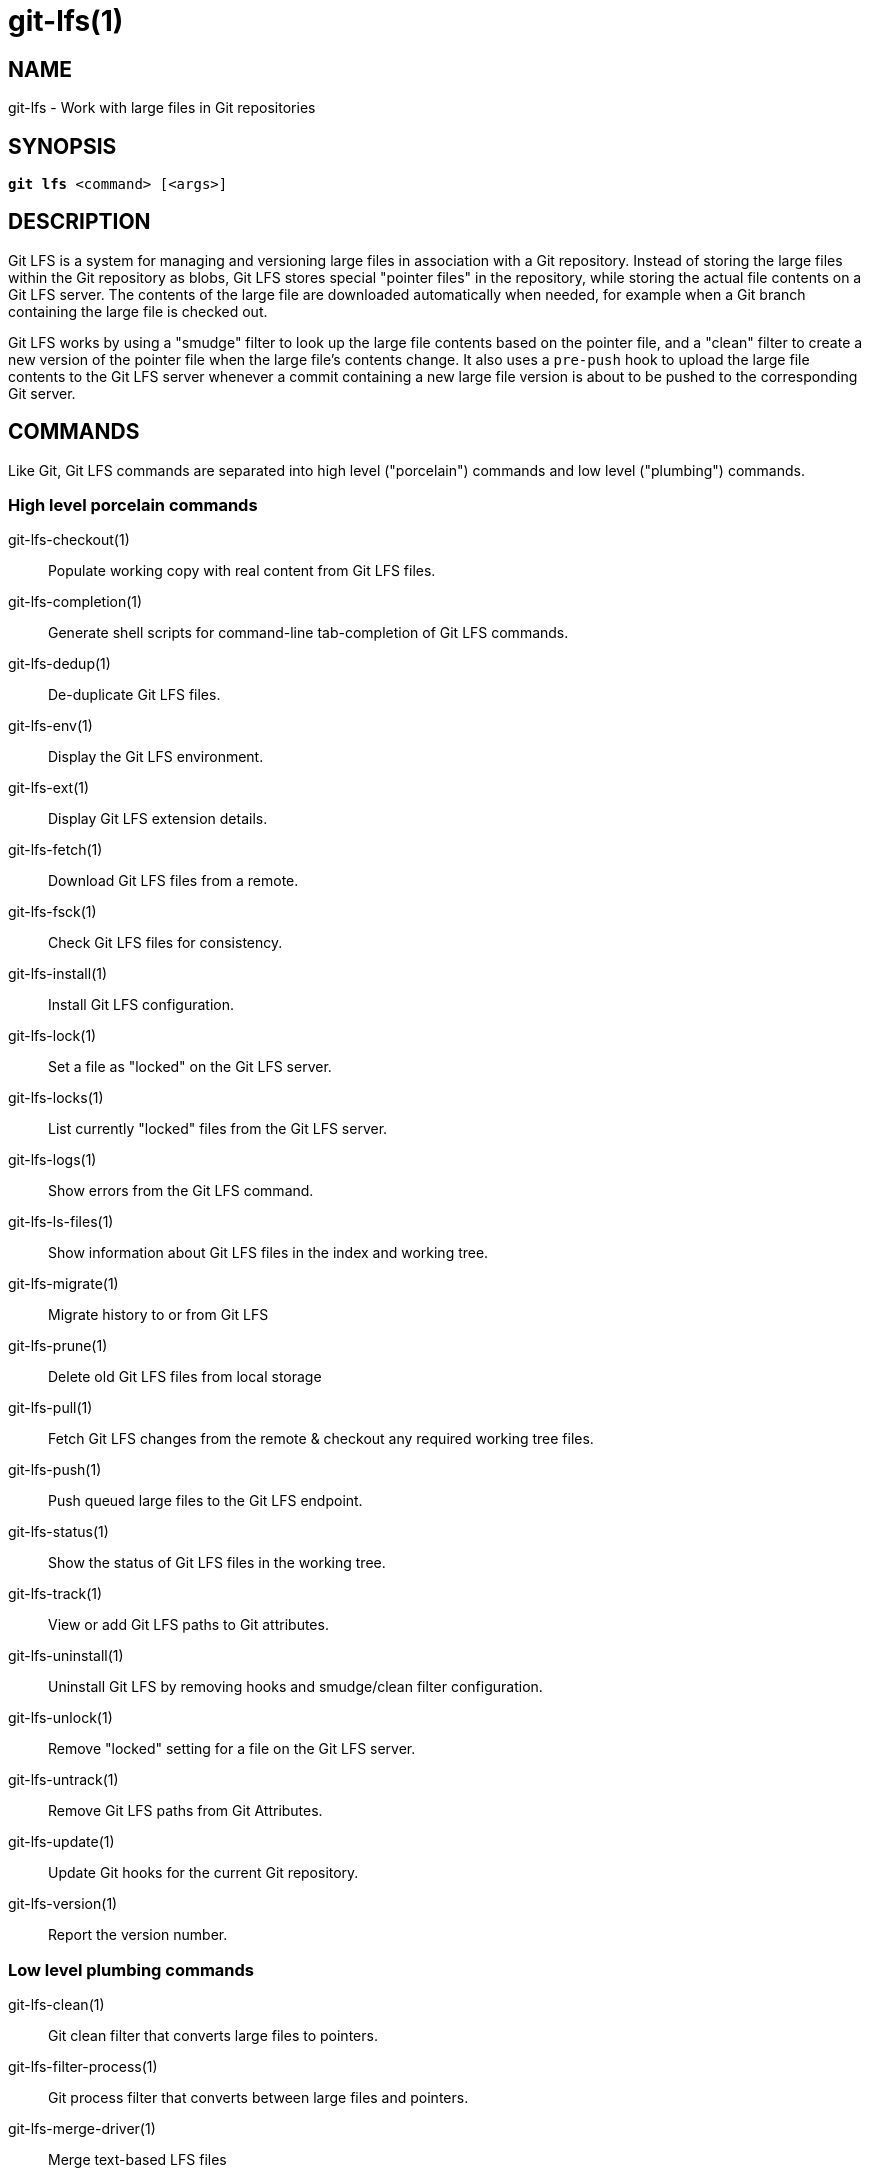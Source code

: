 = git-lfs(1)

== NAME

git-lfs - Work with large files in Git repositories

== SYNOPSIS

[source,console,subs="verbatim,quotes",role=synopsis]
----
*git lfs* <command> [<args>]
----

== DESCRIPTION

Git LFS is a system for managing and versioning large files in
association with a Git repository. Instead of storing the large files
within the Git repository as blobs, Git LFS stores special "pointer
files" in the repository, while storing the actual file contents on a
Git LFS server. The contents of the large file are downloaded
automatically when needed, for example when a Git branch containing the
large file is checked out.

Git LFS works by using a "smudge" filter to look up the large file
contents based on the pointer file, and a "clean" filter to create a new
version of the pointer file when the large file's contents change. It
also uses a `pre-push` hook to upload the large file contents to the Git
LFS server whenever a commit containing a new large file version is
about to be pushed to the corresponding Git server.

== COMMANDS

Like Git, Git LFS commands are separated into high level ("porcelain")
commands and low level ("plumbing") commands.

=== High level porcelain commands

git-lfs-checkout(1)::
  Populate working copy with real content from Git LFS files.
git-lfs-completion(1)::
  Generate shell scripts for command-line tab-completion of Git LFS commands.
git-lfs-dedup(1)::
  De-duplicate Git LFS files.
git-lfs-env(1)::
  Display the Git LFS environment.
git-lfs-ext(1)::
  Display Git LFS extension details.
git-lfs-fetch(1)::
  Download Git LFS files from a remote.
git-lfs-fsck(1)::
  Check Git LFS files for consistency.
git-lfs-install(1)::
  Install Git LFS configuration.
git-lfs-lock(1)::
  Set a file as "locked" on the Git LFS server.
git-lfs-locks(1)::
  List currently "locked" files from the Git LFS server.
git-lfs-logs(1)::
  Show errors from the Git LFS command.
git-lfs-ls-files(1)::
  Show information about Git LFS files in the index
  and working tree.
git-lfs-migrate(1)::
  Migrate history to or from Git LFS
git-lfs-prune(1)::
  Delete old Git LFS files from local storage
git-lfs-pull(1)::
  Fetch Git LFS changes from the remote & checkout any required working tree
  files.
git-lfs-push(1)::
  Push queued large files to the Git LFS endpoint.
git-lfs-status(1)::
  Show the status of Git LFS files in the working
  tree.
git-lfs-track(1)::
  View or add Git LFS paths to Git attributes.
git-lfs-uninstall(1)::
  Uninstall Git LFS by removing hooks and smudge/clean filter configuration.
git-lfs-unlock(1)::
  Remove "locked" setting for a file on the Git LFS server.
git-lfs-untrack(1)::
  Remove Git LFS paths from Git Attributes.
git-lfs-update(1)::
  Update Git hooks for the current Git repository.
git-lfs-version(1)::
  Report the version number.

=== Low level plumbing commands

git-lfs-clean(1)::
  Git clean filter that converts large files to pointers.
git-lfs-filter-process(1)::
  Git process filter that converts between large files and pointers.
git-lfs-merge-driver(1)::
  Merge text-based LFS files
git-lfs-pointer(1)::
  Build and compare pointers.
git-lfs-post-checkout(1)::
  Git post-checkout hook implementation.
git-lfs-post-commit(1)::
  Git post-commit hook implementation.
git-lfs-post-merge(1)::
  Git post-merge hook implementation.
git-lfs-pre-push(1)::
  Git pre-push hook implementation.
git-lfs-smudge(1)::
  Git smudge filter that converts pointer in blobs to the actual content.
git-lfs-standalone-file(1)::
  Git LFS standalone transfer adapter for file URLs (local paths).

== EXAMPLES

To get started with Git LFS, the following commands can be used.

. Setup Git LFS on your system. You only have to do this once per user
account:
+
....
git lfs install
....
. Choose the type of files you want to track, for examples all `ISO`
images, with git-lfs-track(1):
+
....
git lfs track "*.iso"
....
. The above stores this information in gitattributes(5) files, so that
file needs to be added to the repository:
+
....
git add .gitattributes
....
. Commit, push and work with the files normally:
+
....
git add file.iso
git commit -m "Add disk image"
git push
....
